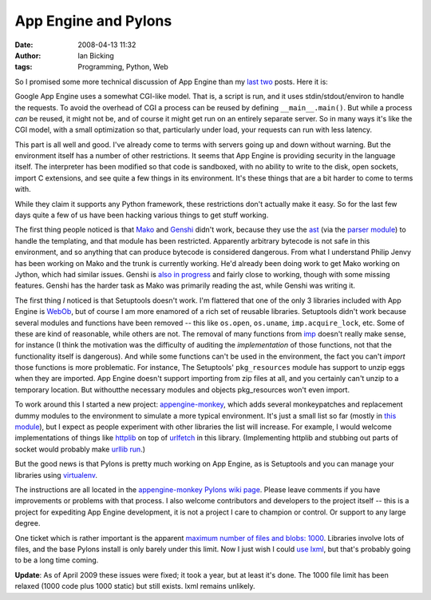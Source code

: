 App Engine and Pylons
#####################
:date: 2008-04-13 11:32
:author: Ian Bicking
:tags: Programming, Python, Web

So I promised some more technical discussion of App Engine than my `last <https://ianbicking.org/2008/04/09/app-engine-commodity-vs-proprietary />`_ `two <https://ianbicking.org/2008/04/09/app-engine-and-open-source />`_ posts.  Here it is:

Google App Engine uses a somewhat CGI-like model.  That is, a script is run, and it uses stdin/stdout/environ to handle the requests.  To avoid the overhead of CGI a process can be reused by defining ``__main__.main()``.  But while a process *can* be reused, it might not be, and of course it might get run on an entirely separate server.  So in many ways it's like the CGI model, with a small optimization so that, particularly under load, your requests can run with less latency.

This part is all well and good.  I've already come to terms with servers going up and down without warning.  But the environment itself has a number of other restrictions.  It seems that App Engine is providing security in the language itself.  The interpreter has been modified so that code is sandboxed, with no ability to write to the disk, open sockets, import C extensions, and see quite a few things in its environment.  It's these things that are a bit harder to come to terms with.

While they claim it supports any Python framework, these restrictions don't actually make it easy.  So for the last few days quite a few of us have been hacking various things to get stuff working.

The first thing people noticed is that `Mako <http://www.makotemplates.org />`_ and `Genshi <http://genshi.edgewall.org />`_ didn't work, because they use the `ast <http://docs.python.org/lib/module-compiler.ast.html>`_ (via the `parser module <http://python.org/doc/current/lib/module-parser.html>`_) to handle the templating, and that module has been restricted.  Apparently arbitrary bytecode is not safe in this environment, and so anything that can produce bytecode is considered dangerous.  From what I understand Philip Jenvy has been working on Mako and the trunk is currently working.  He'd already been doing work to get Mako working on Jython, which had similar issues.  Genshi is `also in progress <http://genshi.edgewall.org/wiki/AppEngine>`_ and fairly close to working, though with some missing features.  Genshi has the harder task as Mako was primarily reading the ast, while Genshi was writing it.

The first thing *I* noticed is that Setuptools doesn't work.  I'm flattered that one of the only 3 libraries included with App Engine is `WebOb <http://pythonpaste.org/webob />`_, but of course I am more enamored of a rich set of reusable libraries.  Setuptools didn't work because several modules and functions have been removed -- this like ``os.open``, ``os.uname``, ``imp.acquire_lock``, etc.  Some of these are kind of reasonable, while others are not.  The removal of many functions from `imp <http://python.org/doc/current/lib/module-imp.html>`_ doesn't really make sense, for instance (I think the motivation was the difficulty of auditing the *implementation* of those functions, not that the functionality itself is dangerous).  And while some functions can't be used in the environment, the fact you can't *import* those functions is more problematic.  For instance, The Setuptools' ``pkg_resources`` module has support to unzip eggs when they are imported.  App Engine doesn't support importing from zip files at all, and you certainly can't unzip to a temporary location.  But withoutthe necessary modules and objects pkg_resources won't even import.

To work around this I started a new project: `appengine-monkey <http://code.google.com/p/appengine-monkey />`_, which adds several monkeypatches and replacement dummy modules to the environment to simulate a more typical environment.  It's just a small list so far (mostly in `this module <http://appengine-monkey.googlecode.com/svn/trunk/appengine_monkey.py>`_), but I expect as people experiment with other libraries the list will increase.  For example, I would welcome implementations of things like `httplib <http://python.org/doc/current/lib/module-httplib.html>`_ on top of `urlfetch <http://code.google.com/appengine/docs/urlfetch />`_ in this library.  (Implementing httplib and stubbing out parts of socket would probably make `urllib run <http://code.google.com/p/googleappengine/issues/detail?id=61>`_.)

But the good news is that Pylons is pretty much working on App Engine, as is Setuptools and you can manage your libraries using `virtualenv <http://pypi.python.org/pypi/virtualenv>`_.

The instructions are all located in the `appengine-monkey Pylons wiki page <http://code.google.com/p/appengine-monkey/wiki/Pylons>`_.  Please leave comments if you have improvements or problems with that process.  I also welcome contributors and developers to the project itself -- this is a project for expediting App Engine development, it is not a project I care to champion or control.  Or support to any large degree.

One ticket which is rather important is the apparent `maximum number of files and blobs: 1000  <http://code.google.com/p/googleappengine/issues/detail?id=161>`_.  Libraries involve lots of files, and the base Pylons install is only barely under this limit.  Now I just wish I could `use lxml <http://code.google.com/p/googleappengine/issues/detail?id=18>`_, but that's probably going to be a long time coming.

**Update**: As of April 2009 these issues were fixed; it took a year, but at least it's done.  The 1000 file limit has been relaxed (1000 code plus 1000 static) but still exists.  lxml remains unlikely.
